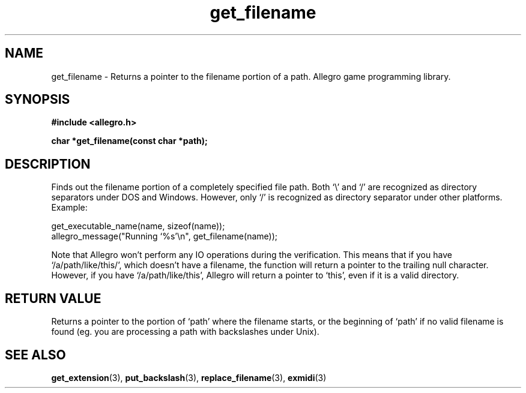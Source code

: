 .\" Generated by the Allegro makedoc utility
.TH get_filename 3 "version 4.4.3" "Allegro" "Allegro manual"
.SH NAME
get_filename \- Returns a pointer to the filename portion of a path. Allegro game programming library.\&
.SH SYNOPSIS
.B #include <allegro.h>

.sp
.B char *get_filename(const char *path);
.SH DESCRIPTION
Finds out the filename portion of a completely specified file path. Both
`\\' and `/' are recognized as directory separators under DOS and Windows.
However, only `/' is recognized as directory separator under other
platforms. Example:

.nf
   get_executable_name(name, sizeof(name));
   allegro_message("Running `%s'\\n", get_filename(name));
   
.fi
Note that Allegro won't perform any IO operations during the verification.
This means that if you have `/a/path/like/this/', which doesn't have a
filename, the function will return a pointer to the trailing null
character. However, if you have `/a/path/like/this', Allegro will return
a pointer to `this', even if it is a valid directory.
.SH "RETURN VALUE"
Returns a pointer to the portion of `path' where the filename starts, or
the beginning of `path' if no valid filename is found (eg. you are
processing a path with backslashes under Unix).

.SH SEE ALSO
.BR get_extension (3),
.BR put_backslash (3),
.BR replace_filename (3),
.BR exmidi (3)
